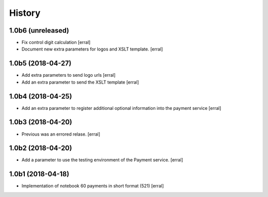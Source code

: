 =======
History
=======

1.0b6 (unreleased)
------------------

- Fix control digit calculation
  [erral]

- Document new extra parameters for logos and XSLT template.
  [erral]


1.0b5 (2018-04-27)
------------------

- Add extra parameters to send logo urls
  [erral]


- Add an extra parameter to send the XSLT template
  [erral]


1.0b4 (2018-04-25)
------------------

- Add an extra parameter to register additional optional information into the payment service
  [erral] 


1.0b3 (2018-04-20)
------------------

- Previous was an errored relase.
  [erral]


1.0b2 (2018-04-20)
------------------

- Add a parameter to use the testing environment of the Payment service.
  [erral]


1.0b1 (2018-04-18)
------------------

* Implementation of notebook 60 payments in short format (521)
  [erral]
